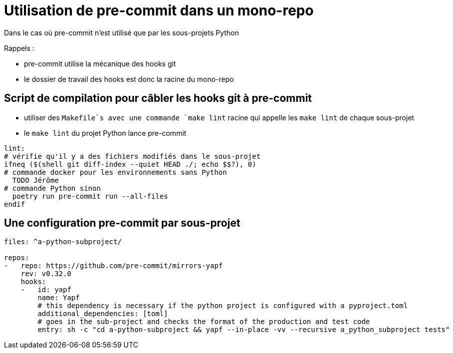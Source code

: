 = Utilisation de pre-commit dans un mono-repo

Dans le cas où pre-commit n'est utilisé que par les sous-projets Python

Rappels :

* pre-commit utilise la mécanique des hooks git
* le dossier de travail des hooks est donc la racine du mono-repo

== Script de compilation pour câbler les hooks git à pre-commit

* utiliser des `Makefile`s avec une commande `make lint` racine qui appelle les `make lint` de chaque sous-projet
* le `make lint` du projet Python lance pre-commit

[source, Makefile]
----
lint:
# vérifie qu'il y a des fichiers modifiés dans le sous-projet
ifneq ($(shell git diff-index --quiet HEAD ./; echo $$?), 0)
# commande docker pour les environnements sans Python
  TODO Jérôme
# commande Python sinon
  poetry run pre-commit run --all-files
endif
----

== Une configuration pre-commit par sous-projet

[source,yaml]
----
files: ^a-python-subproject/

repos:
-   repo: https://github.com/pre-commit/mirrors-yapf
    rev: v0.32.0
    hooks:
    -   id: yapf
        name: Yapf
        # this dependency is necessary if the python project is configured with a pyproject.toml
        additional_dependencies: [toml]
        # goes in the sub-project and checks the format of the production and test code
        entry: sh -c "cd a-python-subproject && yapf --in-place -vv --recursive a_python_subproject tests"
----
